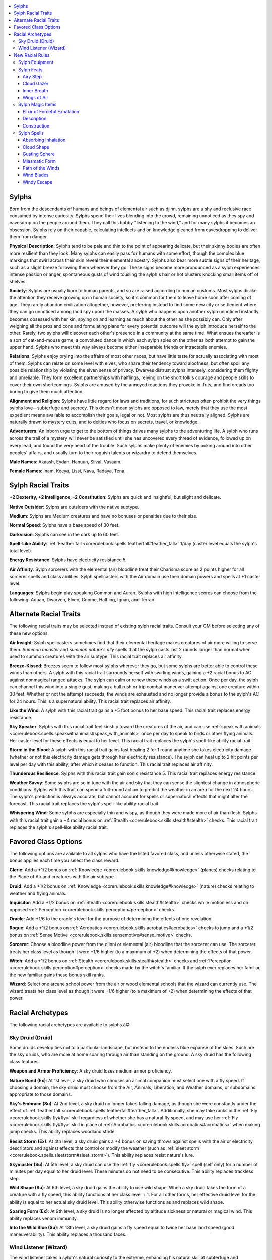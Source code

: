 
.. _`advancedraceguide.featuredraces.sylphs`:

.. contents:: \ 

.. _`advancedraceguide.featuredraces.sylphs#sylphs`:

Sylphs
#######

Born from the descendants of humans and beings of elemental air such as djinn, sylphs are a shy and reclusive race consumed by intense curiosity. Sylphs spend their lives blending into the crowd, remaining unnoticed as they spy and eavesdrop on the people around them. They call this hobby "listening to the wind," and for many sylphs it becomes an obsession. Sylphs rely on their capable, calculating intellects and on knowledge gleaned from eavesdropping to deliver them from danger.

\ **Physical Description**\ : Sylphs tend to be pale and thin to the point of appearing delicate, but their skinny bodies are often more resilient than they look. Many sylphs can easily pass for humans with some effort, though the complex blue markings that swirl across their skin reveal their elemental ancestry. Sylphs also bear more subtle signs of their heritage, such as a slight breeze following them wherever they go. These signs become more pronounced as a sylph experiences intense passion or anger, spontaneous gusts of wind tousling the sylph's hair or hot blusters knocking small items off of shelves.

\ **Society**\ : Sylphs are usually born to human parents, and so are raised according to human customs. Most sylphs dislike the attention they receive growing up in human society, so it's common for them to leave home soon after coming of age. They rarely abandon civilization altogether, however, preferring instead to find some new city or settlement where they can go unnoticed among (and spy upon) the masses. A sylph who happens upon another sylph unnoticed instantly becomes obsessed with her kin, spying on and learning as much about the other as she possibly can. Only after weighing all the pros and cons and formulating plans for every potential outcome will the sylph introduce herself to the other. Rarely, two sylphs will discover each other's presence in a community at the same time. What ensues thereafter is a sort of cat-and-mouse game, a convoluted dance in which each sylph spies on the other as both attempt to gain the upper hand. Sylphs who meet this way always become either inseparable friends or intractable enemies. 

\ **Relations**\ : Sylphs enjoy prying into the affairs of most other races, but have little taste for actually associating with most of them. Sylphs can relate on some level with elves, who share their tendency toward aloofness, but often spoil any possible relationship by violating the elven sense of privacy. Dwarves distrust sylphs intensely, considering them flighty and unreliable. They form excellent partnerships with halflings, relying on the short folk's courage and people skills to cover their own shortcomings. Sylphs are amused by the annoyed reactions they provoke in ifrits, and find oreads too boring to give them much attention. 

\ **Alignment and Religion**\ : Sylphs have little regard for laws and traditions, for such strictures often prohibit the very things sylphs love—subterfuge and secrecy. This doesn't mean sylphs are opposed to law, merely that they use the most expedient means available to accomplish their goals, legal or not. Most sylphs are thus neutrally aligned. Sylphs are naturally drawn to mystery cults, and to deities who focus on secrets, travel, or knowledge.

\ **Adventurers**\ : An inborn urge to get to the bottom of things drives many sylphs to the adventuring life. A sylph who runs across the trail of a mystery will never be satisfied until she has uncovered every thread of evidence, followed up on every lead, and found the very heart of the trouble. Such sylphs make plenty of enemies by poking around into other peoples' affairs, and usually turn to their roguish talents or wizardry to defend themselves. 

\ **Male Names**\ : Akaash, Eydan, Hanuun, Siival, Vasaam.

\ **Female Names**\ : Inam, Keeya, Lissi, Nava, Radaya, Tena.

.. _`advancedraceguide.featuredraces.sylphs#sylph_racial_traits`:

Sylph Racial Traits
####################

.. _`advancedraceguide.featuredraces.sylphs#+2_dexterity_+2_intelligence_2_constitution`:

\ **+2 Dexterity, +2 Intelligence, –2 Constitution**\ : Sylphs are quick and insightful, but slight and delicate.

.. _`advancedraceguide.featuredraces.sylphs#native_outsider`:

\ **Native Outsider**\ : Sylphs are outsiders with the native subtype.

.. _`advancedraceguide.featuredraces.sylphs#medium`:

\ **Medium**\ : Sylphs are Medium creatures and have no bonuses or penalties due to their size.

.. _`advancedraceguide.featuredraces.sylphs#normal_speed`:

\ **Normal Speed**\ : Sylphs have a base speed of 30 feet.

.. _`advancedraceguide.featuredraces.sylphs#darkvision`:

\ **Darkvision**\ : Sylphs can see in the dark up to 60 feet.

.. _`advancedraceguide.featuredraces.sylphs#spell_like_ability`:

\ **Spell-Like Ability**\ : :ref:`Feather fall <corerulebook.spells.featherfall#feather_fall>`\  1/day (caster level equals the sylph's total level).

.. _`advancedraceguide.featuredraces.sylphs#energy_resistance`:

\ **Energy Resistance**\ : Sylphs have electricity resistance 5.

.. _`advancedraceguide.featuredraces.sylphs#air_affinity`:

\ **Air Affinity**\ : Sylph sorcerers with the elemental (air) bloodline treat their Charisma score as 2 points higher for all sorcerer spells and class abilities. Sylph spellcasters with the Air domain use their domain powers and spells at +1 caster level.

.. _`advancedraceguide.featuredraces.sylphs#languages`:

\ **Languages**\ : Sylphs begin play speaking Common and Auran. Sylphs with high Intelligence scores can choose from the following: Aquan, Dwarven, Elven, Gnome, Halfling, Ignan, and Terran.

.. _`advancedraceguide.featuredraces.sylphs#alternate_racial_traits`:

Alternate Racial Traits
########################

The following racial traits may be selected instead of existing sylph racial traits. Consult your GM before selecting any of these new options.

.. _`advancedraceguide.featuredraces.sylphs#air_insight`:

\ **Air Insight**\ : Sylph spellcasters sometimes find that their elemental heritage makes creatures of air more willing to serve them. \ *Summon monster*\  and \ *summon nature's ally*\  spells that the sylph casts last 2 rounds longer than normal when used to summon creatures with the air subtype. This racial trait replaces air affinity.

.. _`advancedraceguide.featuredraces.sylphs#breeze_kissed`:

\ **Breeze-Kissed**\ : Breezes seem to follow most sylphs wherever they go, but some sylphs are better able to control these winds than others. A sylph with this racial trait surrounds herself with swirling winds, gaining a +2 racial bonus to AC against nonmagical ranged attacks. The sylph can calm or renew these winds as a swift action. Once per day, the sylph can channel this wind into a single gust, making a bull rush or trip combat maneuver attempt against one creature within 30 feet. Whether or not the attempt succeeds, the winds are exhausted and no longer provide a bonus to the sylph's AC for 24 hours. This is a supernatural ability. This racial trait replaces air affinity.

.. _`advancedraceguide.featuredraces.sylphs#like_the_wind`:

\ **Like the Wind**\ : A sylph with this racial trait gains a +5 foot bonus to her base speed. This racial trait replaces energy resistance.

.. _`advancedraceguide.featuredraces.sylphs#sky_speaker`:

\ **Sky Speaker**\ : Sylphs with this racial trait feel kinship toward the creatures of the air, and can use :ref:`speak with animals <corerulebook.spells.speakwithanimals#speak_with_animals>`\  once per day to speak to birds or other flying animals. Her caster level for these effects is equal to her level. This racial trait replaces the sylph's spell-like ability racial trait.

.. _`advancedraceguide.featuredraces.sylphs#storm_in_the_blood`:

\ **Storm in the Blood**\ : A sylph with this racial trait gains fast healing 2 for 1 round anytime she takes electricity damage (whether or not this electricity damage gets through her electricity resistance). The sylph can heal up to 2 hit points per level per day with this ability, after which it ceases to function. This racial trait replaces air affinity.

.. _`advancedraceguide.featuredraces.sylphs#thunderous_resilience`:

\ **Thunderous Resilience**\ : Sylphs with this racial trait gain sonic resistance 5. This racial trait replaces energy resistance.

.. _`advancedraceguide.featuredraces.sylphs#weather_savvy`:

\ **Weather Savvy**\ : Some sylphs are so in tune with the air and sky that they can sense the slightest change in atmospheric conditions. Sylphs with this trait can spend a full-round action to predict the weather in an area for the next 24 hours. The sylph's prediction is always accurate, but cannot account for spells or supernatural effects that might alter the forecast. This racial trait replaces the sylph's spell-like ability racial trait.

.. _`advancedraceguide.featuredraces.sylphs#whispering_wind`:

\ **Whispering Wind**\ : Some sylphs are especially thin and wispy, as though they were made more of air than flesh. Sylphs with this racial trait gain a +4 racial bonus on :ref:`Stealth <corerulebook.skills.stealth#stealth>`\  checks. This racial trait replaces the sylph's spell-like ability racial trait.

.. _`advancedraceguide.featuredraces.sylphs#favored_class_options`:

Favored Class Options
######################

The following options are available to all sylphs who have the listed favored class, and unless otherwise stated, the bonus applies each time you select the class reward.

.. _`advancedraceguide.featuredraces.sylphs#cleric`:

\ **Cleric**\ : Add a +1/2 bonus on :ref:`Knowledge <corerulebook.skills.knowledge#knowledge>`\  (planes) checks relating to the Plane of Air and creatures with the air subtype.

.. _`advancedraceguide.featuredraces.sylphs#druid`:

\ **Druid**\ : Add a +1/2 bonus on :ref:`Knowledge <corerulebook.skills.knowledge#knowledge>`\  (nature) checks relating to weather and flying animals.

.. _`advancedraceguide.featuredraces.sylphs#inquisitor`:

\ **Inquisitor**\ : Add a +1/2 bonus on :ref:`Stealth <corerulebook.skills.stealth#stealth>`\  checks while motionless and on opposed :ref:`Perception <corerulebook.skills.perception#perception>`\  checks.

.. _`advancedraceguide.featuredraces.sylphs#oracle`:

\ **Oracle**\ : Add +1/6 to the oracle's level for the purpose of determining the effects of one revelation.

.. _`advancedraceguide.featuredraces.sylphs#rogue`:

\ **Rogue**\ : Add a +1/2 bonus on :ref:`Acrobatics <corerulebook.skills.acrobatics#acrobatics>`\  checks to jump and a +1/2 bonus on :ref:`Sense Motive <corerulebook.skills.sensemotive#sense_motive>`\  checks.

.. _`advancedraceguide.featuredraces.sylphs#sorcerer`:

\ **Sorcerer**\ : Choose a bloodline power from the djinni or elemental (air) bloodline that the sorcerer can use. The sorcerer treats her class level as though it were +1/6 higher (to a maximum of +2) when determining the effects of that power.

.. _`advancedraceguide.featuredraces.sylphs#witch`:

\ **Witch**\ : Add a +1/2 bonus on :ref:`Stealth <corerulebook.skills.stealth#stealth>`\  checks and  :ref:`Perception <corerulebook.skills.perception#perception>`\  checks made by the witch's familiar. If the sylph ever replaces her familiar, the new familiar gains these bonus skill ranks.

.. _`advancedraceguide.featuredraces.sylphs#wizard`:

\ **Wizard**\ : Select one arcane school power from the air or wood elemental schools that the wizard can currently use. The wizard treats her class level as though it were +1/6 higher (to a maximum of +2) when determining the effects of that power.

.. _`advancedraceguide.featuredraces.sylphs#racial_archetypes`:

Racial Archetypes
##################

The following racial archetypes are available to sylphs.â©

.. _`advancedraceguide.featuredraces.sylphs#sky_druid_(druid)`:

Sky Druid (Druid)
******************

Some druids develop ties not to a particular landscape, but instead to the endless blue expanse of the skies. Such are the sky druids, who are more at home soaring through air than standing on the ground. A sky druid has the following class features.

.. _`advancedraceguide.featuredraces.sylphs#weapon_and_armor_proficiency`:

\ **Weapon and Armor Proficiency**\ : A sky druid loses medium armor proficiency.

.. _`advancedraceguide.featuredraces.sylphs#nature_bond`:

\ **Nature Bond (Ex)**\ : At 1st level, a sky druid who chooses an animal companion must select one with a fly speed. If choosing a domain, the sky druid must choose from the Air, Animals, Liberation, and Weather domains, or subdomains appropriate to those domains. 

.. _`advancedraceguide.featuredraces.sylphs#skys_embrace`:

\ **Sky's Embrace (Su)**\ : At 2nd level, a sky druid no longer takes falling damage, as though she were constantly under the effect of :ref:`feather fall <corerulebook.spells.featherfall#feather_fall>`\ . Additionally, she may take ranks in the :ref:`Fly <corerulebook.skills.fly#fly>`\  skill regardless of whether she has a natural fly speed, and may use her :ref:`Fly <corerulebook.skills.fly#fly>`\  skill in place of :ref:`Acrobatics <corerulebook.skills.acrobatics#acrobatics>`\  when making jump checks. This ability replaces woodland stride.

.. _`advancedraceguide.featuredraces.sylphs#resist_storm`:

\ **Resist Storm (Ex)**\ : At 4th level, a sky druid gains a +4 bonus on saving throws against spells with the air or electricity descriptors and against effects that control or modify the weather (such as :ref:`sleet storm <corerulebook.spells.sleetstorm#sleet_storm>`\ ). This ability replaces resist nature's lure.

.. _`advancedraceguide.featuredraces.sylphs#skymaster`:

\ **Skymaster (Su)**\ : At 5th level, a sky druid can use the :ref:`fly <corerulebook.spells.fly>`\  spell (self only) for a number of minutes per day equal to her druid level. These minutes do not need to be consecutive. This ability replaces trackless step.

.. _`advancedraceguide.featuredraces.sylphs#wild_shape`:

\ **Wild Shape (Su)**\ : At 6th level, a sky druid gains the ability to use wild shape. When a sky druid takes the form of a creature with a fly speed, this ability functions at her class level + 1. For all other forms, her effective druid level for the ability is equal to her actual sky druid level. This ability otherwise functions as and replaces wild shape.

.. _`advancedraceguide.featuredraces.sylphs#soaring_form`:

\ **Soaring Form (Ex)**\ : At 9th level, a sky druid is no longer affected by altitude sickness or natural or magical wind. This ability replaces venom immunity.

.. _`advancedraceguide.featuredraces.sylphs#into_the_wild_blue`:

\ **Into the Wild Blue (Su)**\ : At 13th level, a sky druid gains a fly speed equal to twice her base land speed (good maneuverability). This ability replaces a thousand faces.

.. _`advancedraceguide.featuredraces.sylphs#wind_listener_(wizard)`:

Wind Listener (Wizard)
***********************

The wind listener takes a sylph's natural curiosity to the extreme, enhancing his natural skill at subterfuge and eavesdropping with potent arcane magic. A wind listener has the following class features.

.. _`advancedraceguide.featuredraces.sylphs#class_skills`:

\ **Class Skills**\ : A wind listener adds :ref:`Perception <corerulebook.skills.perception#perception>`\  to his list of class skills.

.. _`advancedraceguide.featuredraces.sylphs#arcane_school`:

\ **Arcane School**\ : A wind listener cannot select divination or illusion as a prohibited school.

.. _`advancedraceguide.featuredraces.sylphs#spontaneous_divination`:

\ **Spontaneous Divination (Su)**\ : At 1st level, a wind listener can reshape stored spell energy into divination spells he did not prepare ahead of time. The wind listener can "lose" any prepared spell that is not a cantrip in order to cast a divination spell of the same spell level or lower. The new spell must be one the wind listener knows and is capable of casting. Spells cast with this ability increase their casting time to a full-round action (if the spell's normal casting time is longer than a full-round action, it remains unchanged). This ability replaces arcane bond. 

.. _`advancedraceguide.featuredraces.sylphs#abjuration_sense`:

\ **Abjuration Sense (Ex)**\ : At 5th level, a wind listener develops a sixth sense for spotting spells designed to guard against his investigations. He gains a bonus on :ref:`Perception <corerulebook.skills.perception#perception>`\  checks equal to 1/2 his level to notice spells of the abjuration school and on :ref:`Spellcraft <corerulebook.skills.spellcraft#spellcraft>`\  checks to identify abjuration effects, spells, and magic items. This ability replaces the bonus feat gained at 5th level.

.. _`advancedraceguide.featuredraces.sylphs#wispy_form`:

\ **Wispy Form (Ex)**\ : At 10th level, the wind listener gains the ability to become airy and translucent as a standard action, gaining DR 10/magic and the effects of :ref:`greater invisibility <corerulebook.spells.invisibility#invisibility_greater>`\  for a number of rounds per day equal to his level. These rounds need not be consecutive. Like the natural invisibility universal monster ability , this ability is not subject to :ref:`invisibility purge <corerulebook.spells.invisibilitypurge#invisibility_purge>`\ . This ability replaces the bonus feat gained at 10th level.

.. _`advancedraceguide.featuredraces.sylphs#listening_to_the_wind`:

\ **Listening to the Wind (Sp)**\ : At 15th level, the wind listener can call upon spirits of the air to uncover lost lore about a legendary person, place, or thing. Invoking the spirits takes 10 minutes, during which time the wind listener must be free of distractions and able to concentrate. Once called, the spirits seek out information on the subject of the wind listener's inquiries. This functions as the spell :ref:`legend lore <corerulebook.spells.legendlore#legend_lore>`\  (caster level equal to the wind listener's level), except that the wind listener is free to engage in other activities while spirits investigate on his behalf. The time required for the air spirits to return with this information is equal to what the casting time of the spell :ref:`legend lore <corerulebook.spells.legendlore#legend_lore>`\  would have been if the wind listener had cast it. The wind listener can use this ability once per week, and only if he does not currently have air spirits searching for information. If the air spirits are currently searching for information, the wind listener can end their task early as a standard action, dismissing the magical effect and not returning any information. This ability replaces the bonus feat gained at 15th level.

.. _`advancedraceguide.featuredraces.sylphs#new_racial_rules`:

New Racial Rules
#################

The following equipment, feats, magic items, and spells are available to sylphs. At the GM's discretion, other appropriate races may make use of some of these new rules.

.. _`advancedraceguide.featuredraces.sylphs#sylph_equipment`:

Sylph Equipment
****************

Sylphs have access to the following equipment.

.. _`advancedraceguide.featuredraces.sylphs#elemental_breath`:

\ **Elemental Breath**\ : This vial at first seems to be empty, but when it's opened, a rush of wind issues forth from within. When elemental breath is inhaled (as drinking a potion) by an air-breathing creature, that creature does not need to breath air for 10 rounds. A vial of elemental breath must be inhaled on the round it was opened to gain this effect. If it is not, the item is wasted. 

.. _`advancedraceguide.featuredraces.sylphs#wing_cloak`:

\ **Wing Cloak**\ : This strange piece of equipment only works for sylphs and similar creatures, whose light, airy bodies can be borne upon the winds. Looking like a fine silk traveler's cloak, a wing cloak is secretly reinforced with a series of wooden struts that, when locked into place, stretch the cloak's fabric into a rudimentary wing. Arranging the struts into a wing or reversing the change is a move action. When the cloak is shaped into a wing, the wearer can make a DC 15 :ref:`Fly <corerulebook.skills.fly#fly>`\  check to fall safely from any height without taking falling damage, as if using :ref:`feather fall <corerulebook.spells.featherfall#feather_fall>`\ . When falling, the wearer may make an additional DC 15 :ref:`Fly <corerulebook.skills.fly#fly>`\  check to glide, moving 5 feet laterally for every 20 feet she falls. Readying and using a wing cloak requires two hands and provokes an attack of opportunity. A wing cloak has hardness 0 and 5 hit points. If the wing cloak is broken, the :ref:`Fly <corerulebook.skills.fly#fly>`\  DCs to use it increase by +10.

.. list-table:: Sylph Equipment
   :header-rows: 1
   :class: contrast-reading-table
   :widths: auto

   * - Item
     - Cost
     - Weight
     - Craft DC
   * - Elemental breath
     - 80 gp
     - 1/2 lb.
     - 20
   * - Wing cloak
     - 1,200 gp
     - 1 lb.
     - —

.. _`advancedraceguide.featuredraces.sylphs#sylph_feats`:

Sylph Feats
************

Sylphs have access to the Elemental Jaunt feat  and the following feats.

.. _`advancedraceguide.featuredraces.sylphs#airy_step`:

Airy Step
==========

The air responds to your innate elemental nature, protecting you from harm and cushioning your falls.

\ **Prerequisite**\ : Sylph.

\ **Benefit**\ : You gain a +2 bonus on saving throws against effects with the air or electricity descriptors and effects that deal electricity damage. You may ignore the first 30 feet of any fall when determining falling damage.

.. _`advancedraceguide.featuredraces.sylphs#cloud_gazer`:

Cloud Gazer
============

Your insight into your elemental heritage gives you a clarity of sight few humans possess. 

\ **Prerequisite**\ : Sylph.

\ **Benefit**\ : You can see through fog, mist, and clouds, without penalty, ignoring any cover or concealment bonuses from such effects. If the effect is created by magic, this feat instead triples the distance you can see without penalty.

.. _`advancedraceguide.featuredraces.sylphs#inner_breath`:

Inner Breath
=============

Your body is suffused with elemental air that provides for all your respiratory needs. 

\ **Prerequisites**\ : Character level 11th, sylph.

\ **Benefit**\ : You no longer need to breathe. You are immune to effects that require breathing (such as inhaled poison). This does not give you immunity to cloud or gas attacks that do not require breathing, such as :ref:`cloudkill <corerulebook.spells.cloudkill#cloudkill>`\ .

.. _`advancedraceguide.featuredraces.sylphs#wings_of_air`:

Wings of Air
=============

The winds lift you, carrying you where you want to go.

\ **Prerequisites**\ : Airy Step, character level 9th, sylph.

\ **Benefit**\ : Your bonus on saves against effects with the air or electricity descriptors and effects that deal electricity damage increases to +4. In addition, you gain a supernatural fly speed equal to your base speed (good maneuverability). You may only fly with this ability when wearing light armor or no armor.

.. _`advancedraceguide.featuredraces.sylphs#sylph_magic_items`:

Sylph Magic Items
******************

Sylphs have access to the following armor special ability and magic item.

.. _`advancedraceguide.featuredraces.sylphs#cloudburst_(armor_special_ability)`:

\ **Cloudburst (armor special ability)**\ : This armor is usually decorated with engravings of storm clouds and lightning bolts. If an attack strikes the wearer and deals at least 10 points of electricity damage, the armor becomes visibly charged with electricity for 1 round. As a swift action on the wearer's next turn that does not provoke an attack of opportunity, she may use :ref:`shocking grasp <corerulebook.spells.shockinggrasp#shocking_grasp>`\  as a spell-like ability, dealing 1d6 points of electricity damage for every 10 points of damage dealt to the wearer since her last turn (maximum 5d6 for 50 or more points of electrical damage taken). Determine the effect of the :ref:`shocking grasp <corerulebook.spells.shockinggrasp#shocking_grasp>`\  based on how much damage the triggering electrical attack would have dealt the wearer before any applicable resistances or immunities.

Faint abjuration and evocation; CL 5th; :ref:`Craft Magic Arms and Armor <corerulebook.feats#craft_magic_arms_and_armor>`\ ; resist energy, shocking grasp; Price +5,000 gp.    

.. _`advancedraceguide.featuredraces.sylphs#elixir_of_forceful_exhalation`:

Elixir of Forceful Exhalation
==============================

\ **Aura**\  faint evocation; \ **CL**\  3rd

\ **Slot**\  none; \ **Price**\  900 gp; \ **Weight**\  1 lb.

.. _`advancedraceguide.featuredraces.sylphs#description`:

Description
============

This fizzy, sky-blue liquid leaves its drinker feeling buoyant, yet bloated. The drinker gains a +4 competence bonus on :ref:`Acrobatics <corerulebook.skills.acrobatics#acrobatics>`\  checks made to make high or long jumps and on :ref:`Swim <corerulebook.skills.swim#swim>`\  checks for up to 1 hour after consuming the elixir. As a standard action, the drinker can exhale a 15-foot-long :ref:`gust of wind <corerulebook.spells.gustofwind#gust_of_wind>`\ . The drinker can exhale up to three gusts, after which the elixir's effect is discharged and the skill bonuses end. Unused gusts dissipate after 1 hour.

.. _`advancedraceguide.featuredraces.sylphs#construction`:

Construction
=============

\ **Requirements**\  :ref:`Craft Wondrous Item <corerulebook.feats#craft_wondrous_item>`\ , :ref:`gust of wind <corerulebook.spells.gustofwind#gust_of_wind>`\ ; \ **Cost**\  450 gp

.. _`advancedraceguide.featuredraces.sylphs#sylph_spells`:

Sylph Spells
*************

Sylphs have access to the following spells.

.. _`advancedraceguide.featuredraces.sylphs#absorbing_inhalation`:

Absorbing Inhalation
=====================

\ **School**\  transmutation [air]; \ **Level**\  alchemist 4, druid 4, sorcerer/wizard 4

\ **Casting Time**\  1 standard action

\ **Components**\  V, S

\ **Range**\  close (25 ft. + 5 ft./2 levels)

\ **Target**\  one cloud-like effect, up to one 10-ft. cube/level

\ **Duration**\  1 round/level; see text

\ **Saving Throw**\  see text; \ **Spell Resistance**\  no

You grant your lungs inhuman strength and capacity, allowing you to harmlessly and completely inhale one gas, fog, smoke, mist, or similar cloud-like effect. If the targeted cloud is a magical effect, you must succeed at a caster level check (DC 11 + the effect's caster level) to inhale it. Inhaling the cloud removes it from the area, leaving normal air in its place. If the cloud is too large for you to affect with a single casting of this spell, you may instead inhale a portion of the cloud, but you must inhale the portion of the cloud closest to you. This spell has no effect on gaseous creatures. It can only affect an instantaneous-duration cloud (such as a breath weapon) if you ready an action to cast the spell in response.

While inhaled, the cloud does not harm you. You may keep the cloud harmlessly contained within you for up to 1 round per level, but you must hold your breath to do so (even if you do not normally have to breathe). If the cloud has a duration, the time the cloud is contained within you counts toward that duration. As a standard action, you may release the stored cloud as a breath weapon, filling a 60-foot cone (or the cloud's original area, if smaller than a 60-foot cone). Any creature in the breath's area is subject to its normal effects, making saving throws and spell resistance checks as appropriate against the cloud's original DC. The exhaled cloud resumes its duration, if any. Exhaling the stored cloud ends this spell. If you do not exhale the cloud before this spell's duration expires, you suffer the cloud's effects and automatically fail any saving throw to resist it.

.. _`advancedraceguide.featuredraces.sylphs#cloud_shape`:

Cloud Shape
============

\ **School**\  transmutation [air]; \ **Level**\  druid 4, ranger 4, sorcerer/wizard 4

\ **Range**\  personal

\ **Target**\  you

\ **Duration**\  10 minutes/level (D)

This spell functions like :ref:`gaseous form <corerulebook.spells.gaseousform#gaseous_form>`\ , except you assume the shape of a Colossal cloud with a space of 30 feet. You choose the general appearance of the cloud (white, stormy, fluffy, flat, and so on), after which your appearance cannot be changed. Even the closest inspection cannot reveal that the cloud in question is actually a magically concealed creature. To all normal tests you are, in fact, a cloud, although a :ref:`detect magic <corerulebook.spells.detectmagic#detect_magic>`\  spell reveals a moderate transmutation aura on the cloud. Your fly speed in cloud form is 30 feet.

.. _`advancedraceguide.featuredraces.sylphs#gusting_sphere`:

Gusting Sphere
===============

\ **School**\  evocation [air]; \ **Level**\  druid 2, magus 2, sorcerer/wizard 2

\ **Casting Time**\  1 standard action 

\ **Components**\  V, S

\ **Range**\  medium (100 ft. + 10 ft./level)

\ **Effect**\  5-ft.-diameter sphere of :ref:`air <bestiary.creaturetypes#air_subtype>`

\ **Duration**\  1 round/level

\ **Saving Throw**\  Fortitude negates (object) or Reflex negates; see text; \ **Spell Resistance**\  yes

A swirling ball of wind rolls in whichever direction you point, hurling those it strikes with great force. The sphere is treated in all ways as an area of severe wind , applying a –4 penalty on ranged weapon attacks that pass through it. The sphere moves 30 feet per round. As part of this movement, it can ascend or jump up to 30 feet to strike a target. If it enters a space containing a Medium or smaller creature, it stops moving for that round and generates a sharp thrust of wind to bull rush the creature. The sphere's CMB for bull rush combat maneuvers uses your caster level in place of its base attack bonus, with a +2 bonus for its Strength score (14). Whether or not the bull rush is successful, the creature takes 1d6 points of nonlethal bludgeoning damage from the attack. If the bull rush fails, the creature is still subject to the severe winds from the sphere as long as they remain in the same square as it. A \ *gusting sphere*\  rolls over objects or barriers that are less than 4 feet tall.

The sphere moves as long as you actively direct it (a move action for you); otherwise, it merely stays at rest. A \ *gusting sphere*\  immediately dissipates if it exceeds the spell's range.

.. _`advancedraceguide.featuredraces.sylphs#miasmatic_form`:

Miasmatic Form
===============

\ **School**\  transmutation [:ref:`air <bestiary.creaturetypes#air_subtype>`\ , :ref:`poison <bestiary.universalmonsterrules#poison_(ex_or_su)>`\ ]; \ **Level**\  alchemist 4, sorcerer/wizard 4

\ **Components**\  S, M (contact or inhaled :ref:`poison <bestiary.universalmonsterrules#poison_(ex_or_su)>`\  worth 100 gp)

\ **Duration**\  1 minute/level

\ **Saving Throw**\  none; see text; \ **Spell Resistance**\  no

This spell functions like :ref:`gaseous form <corerulebook.spells.gaseousform#gaseous_form>`\ , except the target's vaporous body is dangerous to creatures that touch it. A creature can make a Fortitude save (DC 14 + your Intelligence modifier) on its turn to resist the vapors. When you cast this spell, you select one of the following options.

.. _`advancedraceguide.featuredraces.sylphs#stinking_cloud`:

:ref:`Stinking cloud <corerulebook.spells.stinkingcloud#stinking_cloud>`\ : The target's body nauseates creatures that fail their saving throws, as :ref:`stinking cloud <corerulebook.spells.stinkingcloud#stinking_cloud>`\  (Fortitude negates, see text). This form of the spell does not require a material component.

.. _`advancedraceguide.featuredraces.sylphs#poisonous_cloud`:

\ *Poisonous cloud*\ : The target's body is deadly poison, dealing 1d2 points of Constitution damage to creatures that fail their saves (Fortitude halves). This form of the spell requires a material component.

.. _`advancedraceguide.featuredraces.sylphs#path_of_the_winds`:

Path of the Winds
==================

\ **School**\  evocation [air]; \ **Level**\  druid 6, sorcerer/wizard 6

\ **Casting Time**\  1 standard action 

\ **Components**\  V, S, 

\ **Range**\  100 ft.

\ **Effect**\  40-ft.-high downdraft of wind in a 100-foot line

\ **Duration**\  concentration + 1 round

\ **Saving Throw**\  Fortitude negates; \ **Spell Resistance**\  yes

With a sweeping gesture, you call forth mighty winds to clear a path ahead of you. The winds are the equivalent of a windstorm . During the first round of the spell, the winds sweep the designated area clear of anything of Small or smaller size, blowing it outward to the sides of the spell's effect (50% chance of landing on either side). You may move within the effect without penalty, though all other creatures are subject to the wind's effects. On the second and all later rounds of the spell, the edges of the effect are treated as a wind wall. If the effect includes a body of water or other liquid, the winds create a channel up to 40 feet deep into the surface of the liquid.â©On your turn as a move action, you can move the effect of this spell, either rotating it at one of its ends up to 45 degrees, or moving it up to 50 feet in line with its current orientation (toward you or away from you). 

.. _`advancedraceguide.featuredraces.sylphs#wind_blades`:

Wind Blades
============

\ **School**\  transmutation [air]; \ **Level**\  druid 5, magus 5, sorcerer/wizard 5, witch 5

\ **Casting Time**\  1 standard action 

\ **Components**\  V, S

\ **Range**\  touch

\ **Target**\  creature touched

\ **Duration**\  1 round/level

\ **Saving Throw**\  Will negates; \ **Spell Resistance**\  yes

You harden the air around the target into jagged invisible blades that deal damage based on how fast the target moves. On its turn, the target takes 1d6 points of slashing damage if it moves at least 5 feet, plus 1d6 points of slashing damage for each additional 10 feet of movement. Movement that doesn't pass through air (such as burrowing, swimming, or teleportation) doesn't cause this damage. 

In areas of strong wind , the target takes damage on its turn, even if it doesn't move. The wind deals 1d8 points of slashing damage for strong wind, plus 1d8 for every wind category above strong. This extra damage does not occur from instantaneous wind effects (such as :ref:`gust of wind <corerulebook.spells.gustofwind#gust_of_wind>`\ ), only from wind effects that last at least 1 round.

.. _`advancedraceguide.featuredraces.sylphs#windy_escape`:

Windy Escape
=============

\ **School**\  transmutation [air]; \ **Level**\  bard 1, druid 1, magus 1, sorcerer/wizard 1

\ **Casting Time**\  1 immediate action 

\ **Components**\  V, S

\ **Range**\  personal

\ **Target**\  you

\ **Duration**\  instantaneous

You respond to an attack by briefly becoming vaporous and insubstantial, allowing the attack to pass harmlessly through you. You gain DR 10/magic against this attack and are immune to any poison, sneak attacks, or critical hit effect from that attack.

You cannot use \ *windy escape*\  against an attack of opportunity you provoked by casting a spell, using a spell-like ability, or using any other magical ability that provokes an attack of opportunity when used.

